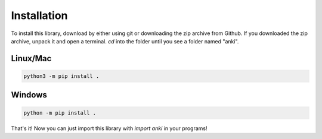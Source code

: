 Installation
=============

To install this library, download by either using git or downloading the zip archive from Github. If you downloaded the zip archive, unpack it and open a terminal. `cd` into the folder until you see a folder named "anki".

Linux/Mac
----------
.. code-block:: shell

    python3 -m pip install .

Windows
--------
.. code-block:: shell

    python -m pip install .

That's it! Now you can just import this library with `import anki` in your programs!